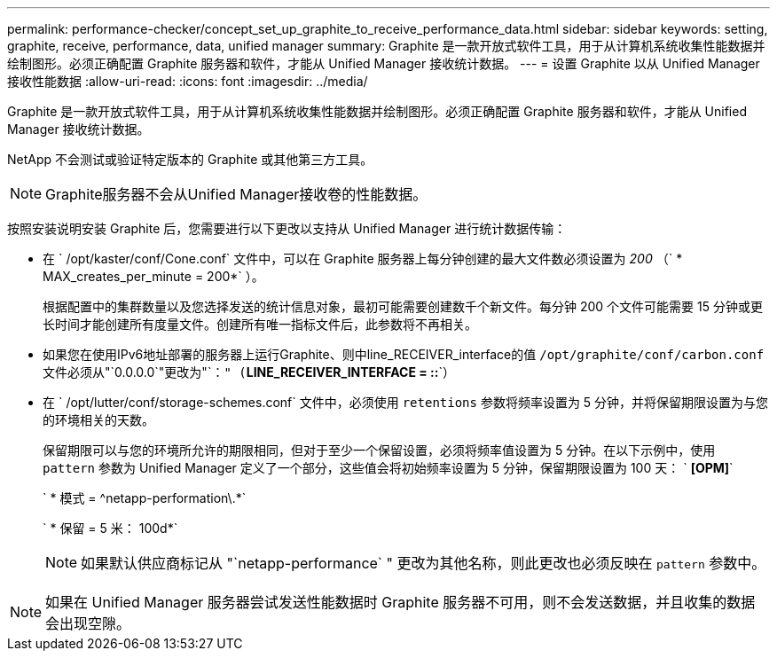 ---
permalink: performance-checker/concept_set_up_graphite_to_receive_performance_data.html 
sidebar: sidebar 
keywords: setting, graphite, receive, performance, data, unified manager 
summary: Graphite 是一款开放式软件工具，用于从计算机系统收集性能数据并绘制图形。必须正确配置 Graphite 服务器和软件，才能从 Unified Manager 接收统计数据。 
---
= 设置 Graphite 以从 Unified Manager 接收性能数据
:allow-uri-read: 
:icons: font
:imagesdir: ../media/


[role="lead"]
Graphite 是一款开放式软件工具，用于从计算机系统收集性能数据并绘制图形。必须正确配置 Graphite 服务器和软件，才能从 Unified Manager 接收统计数据。

NetApp 不会测试或验证特定版本的 Graphite 或其他第三方工具。


NOTE: Graphite服务器不会从Unified Manager接收卷的性能数据。

按照安装说明安装 Graphite 后，您需要进行以下更改以支持从 Unified Manager 进行统计数据传输：

* 在 ` /opt/kaster/conf/Cone.conf` 文件中，可以在 Graphite 服务器上每分钟创建的最大文件数必须设置为 _200_ （` * MAX_creates_per_minute = 200*` ）。
+
根据配置中的集群数量以及您选择发送的统计信息对象，最初可能需要创建数千个新文件。每分钟 200 个文件可能需要 15 分钟或更长时间才能创建所有度量文件。创建所有唯一指标文件后，此参数将不再相关。

* 如果您在使用IPv6地址部署的服务器上运行Graphite、则中line_RECEIVER_interface的值 `/opt/graphite/conf/carbon.conf` 文件必须从"`0.0.0.0`"更改为"`：`" (`*LINE_RECEIVER_INTERFACE = ::*`）
* 在 ` /opt/lutter/conf/storage-schemes.conf` 文件中，必须使用 `retentions` 参数将频率设置为 5 分钟，并将保留期限设置为与您的环境相关的天数。
+
保留期限可以与您的环境所允许的期限相同，但对于至少一个保留设置，必须将频率值设置为 5 分钟。在以下示例中，使用 `pattern` 参数为 Unified Manager 定义了一个部分，这些值会将初始频率设置为 5 分钟，保留期限设置为 100 天： ` *[OPM]*`

+
` * 模式 = ^netapp-performation\.*`

+
` * 保留 = 5 米： 100d*`

+
[NOTE]
====
如果默认供应商标记从 "`netapp-performance` " 更改为其他名称，则此更改也必须反映在 `pattern` 参数中。

====


[NOTE]
====
如果在 Unified Manager 服务器尝试发送性能数据时 Graphite 服务器不可用，则不会发送数据，并且收集的数据会出现空隙。

====